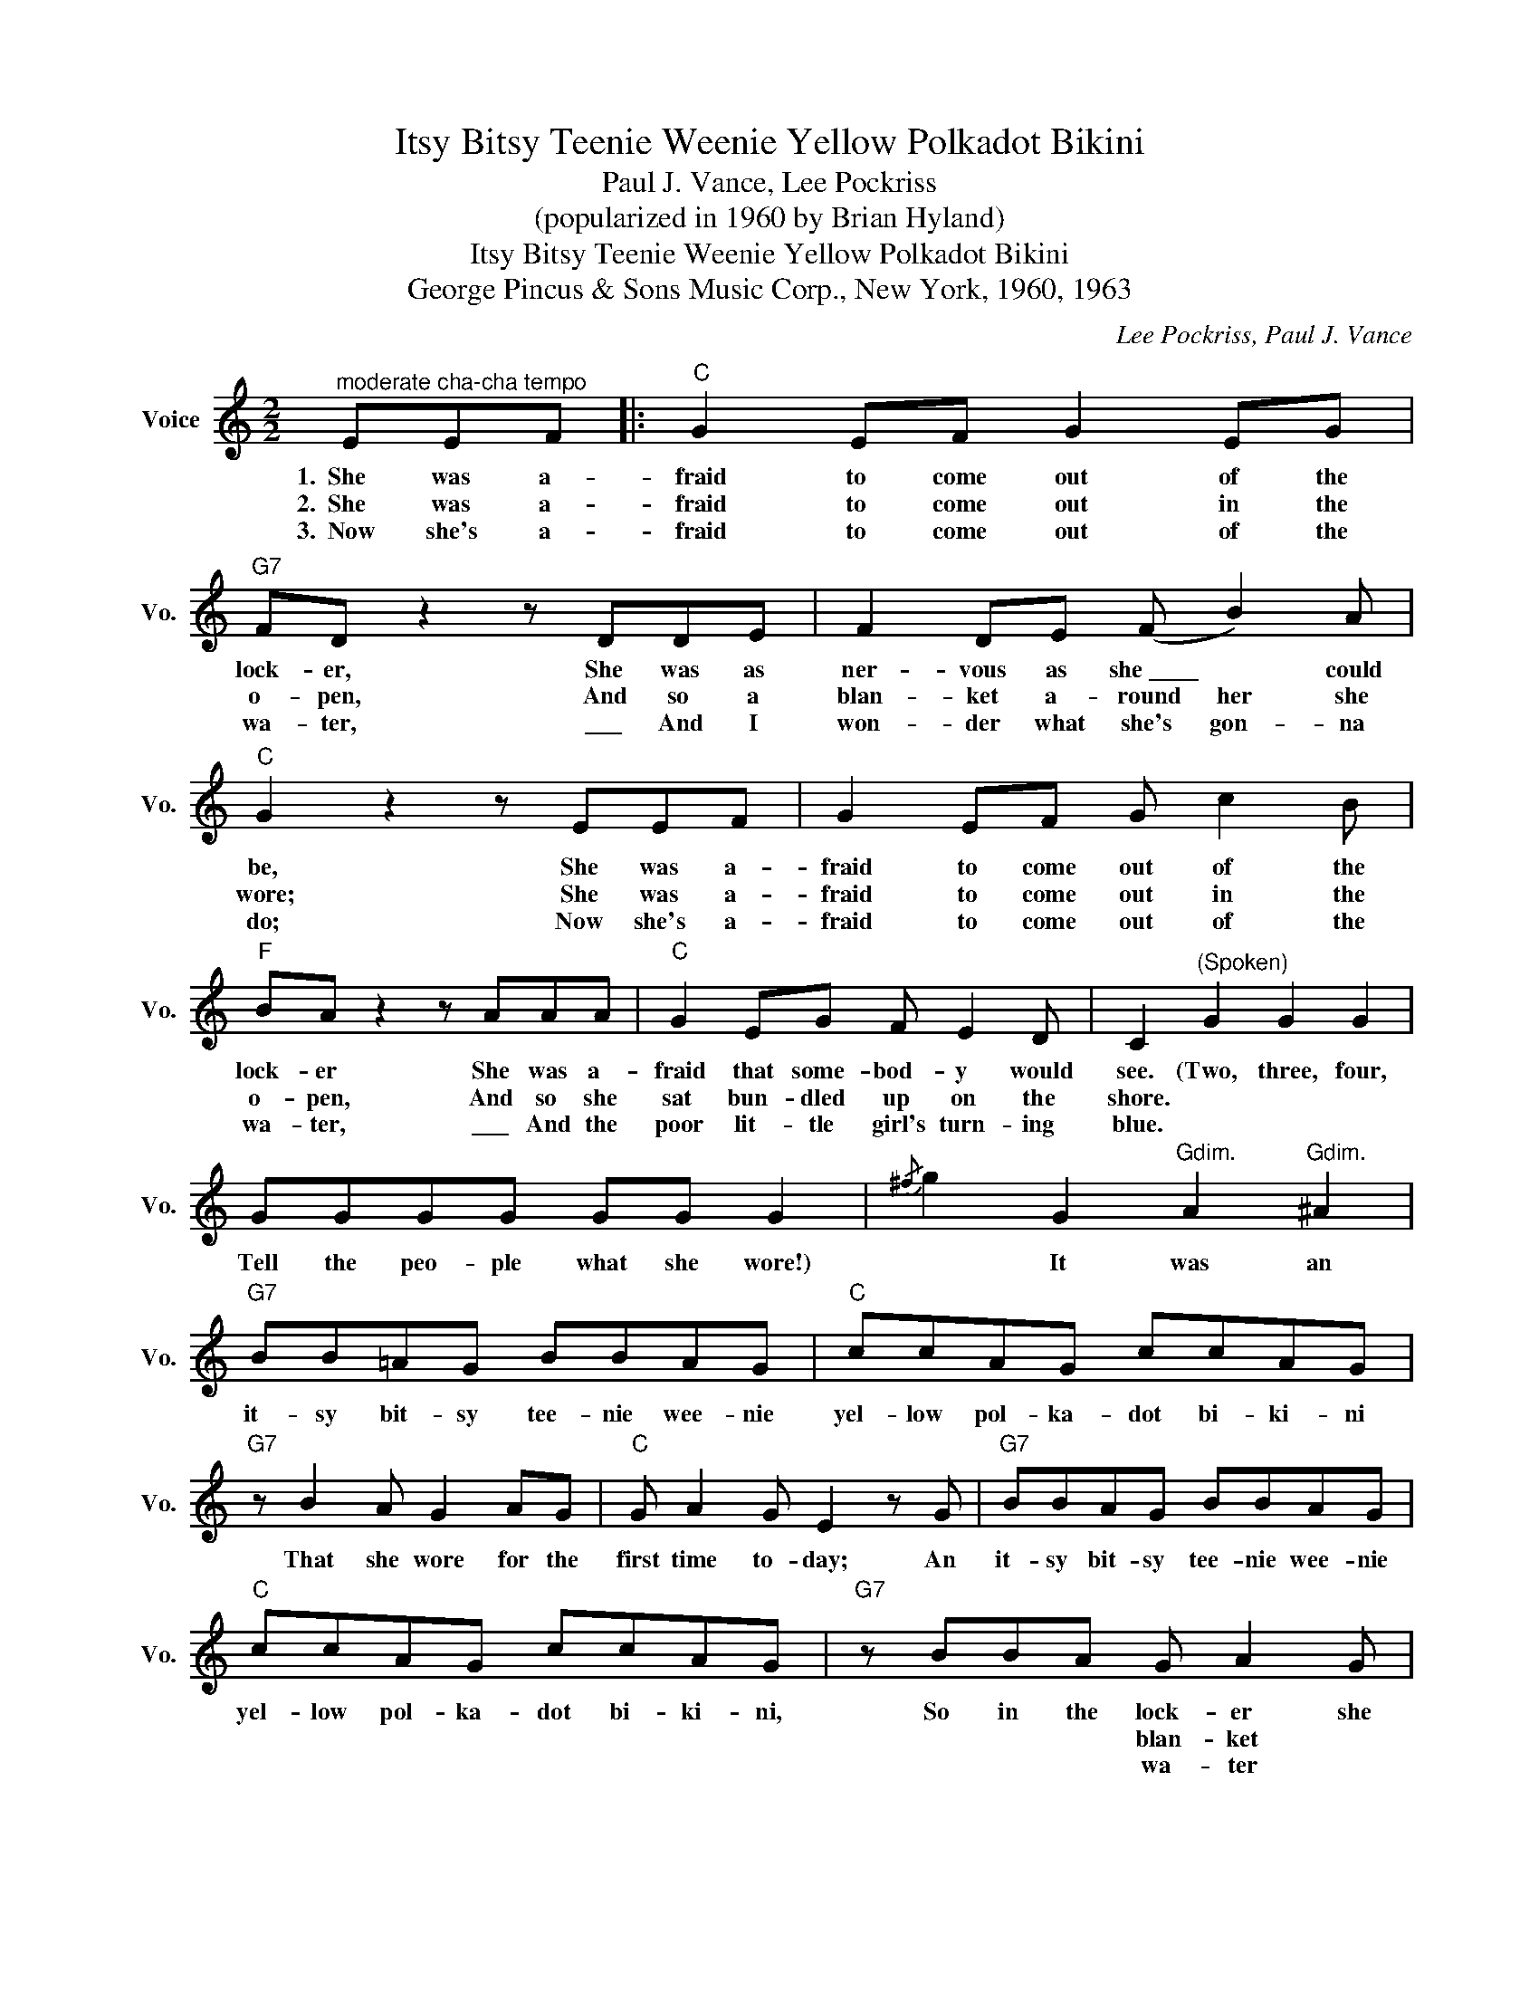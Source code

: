 X:1
T:Itsy Bitsy Teenie Weenie Yellow Polkadot Bikini
T:Paul J. Vance, Lee Pockriss
T:(popularized in 1960 by Brian Hyland)
T:Itsy Bitsy Teenie Weenie Yellow Polkadot Bikini
T:George Pincus & Sons Music Corp., New York, 1960, 1963
C:Lee Pockriss, Paul J. Vance
Z:All Rights Reserved
L:1/8
M:2/2
K:C
V:1 treble nm="Voice" snm="Vo."
%%MIDI program 52
V:1
"^moderate cha-cha tempo" EEF |:"C" G2 EF G2 EG |"G7" FD z2 z DDE | F2 DE (F B2) A | %4
w: 1.~~She was a-|fraid to come out of the|lock- er, She was as|ner- vous as she~\_\_\_\_ * could|
w: 2.~~She was a-|fraid to come out in the|o- pen, And so a|blan- ket a- round her she|
w: 3.~~Now she's a-|fraid to come out of the|wa- ter, \_\_\_ And I|won- der what she's gon- na|
"C" G2 z2 z EEF | G2 EF G c2 B |"F" BA z2 z AAA |"C" G2 EG F E2 D | C2"^(Spoken)" G2 G2 G2 | %9
w: be, She was a-|fraid to come out of the|lock- er She was a-|fraid that some- bod- y would|see. (Two, three, four,|
w: wore; She was a-|fraid to come out in the|o- pen, And so she|sat bun- dled up on the|shore. * * *|
w: do; Now she's a-|fraid to come out of the|wa- ter, \_\_\_ And the|poor lit- tle girl's turn- ing|blue. * * *|
 GGGG GG G2 |{/^f} g2 G2"^Gdim." A2"^Gdim." ^A2 |"G7" BB=AG BBAG |"C" ccAG ccAG | %13
w: Tell the peo- ple what she wore!)|* It was an|it- sy bit- sy tee- nie wee- nie|yel- low pol- ka- dot bi- ki- ni|
w: ||||
w: ||||
"G7" z B2 A G2 AG |"C" G A2 G E2 z G |"G7" BBAG BBAG |"C" ccAG ccAG |"G7" z BBA G A2 G |1,2 %18
w: That she wore for the|first time to- day; An|it- sy bit- sy tee- nie wee- nie|yel- low pol- ka- dot bi- ki- ni,|So in the lock- er she|
w: ||||* * * blan- ket *|
w: ||||* * * wa- ter *|
 F E2"C" D"C" C2 ||"^(Spoken)" G2 | G2 G2 GGGG | GG G2 z EEF :|3"G7" F E2 DC |] %23
w: want- ed to stay.|(Two,|three, four, Stick a- round, we'll|tell you more!) 2.~~She was a-|want- ed to stay.|
w: |||* * * 3.~~Now she's a-||
w: |||||

